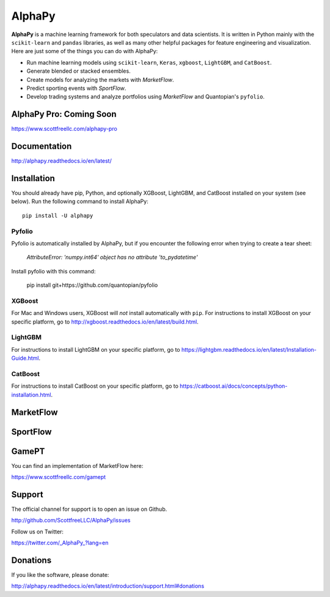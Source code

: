 AlphaPy
=======

|badge_pypi| |badge_downloads| |badge_docs|

**AlphaPy** is a machine learning framework for both speculators and
data scientists. It is written in Python mainly with the ``scikit-learn``
and ``pandas`` libraries, as well as many other helpful
packages for feature engineering and visualization. Here are just
some of the things you can do with AlphaPy:

* Run machine learning models using ``scikit-learn``, ``Keras``, ``xgboost``, ``LightGBM``, and ``CatBoost``.
* Generate blended or stacked ensembles.
* Create models for analyzing the markets with *MarketFlow*.
* Predict sporting events with *SportFlow*.
* Develop trading systems and analyze portfolios using *MarketFlow*
  and Quantopian's ``pyfolio``.

.. image:: https://github.com/Alpha314/AlphaPy/blob/master/images/model_pipeline.png
    :width: 100%
    :alt: AlphaPy Model Pipeline
    :align: center

AlphaPy Pro: Coming Soon
------------------------

https://www.scottfreellc.com/alphapy-pro

Documentation
-------------

http://alphapy.readthedocs.io/en/latest/

Installation
------------

You should already have pip, Python, and optionally XGBoost, LightGBM, and
CatBoost installed on your system (see below). Run the following command to install
AlphaPy::

    pip install -U alphapy

Pyfolio
~~~~~~~

Pyfolio is automatically installed by AlphaPy, but if you encounter
the following error when trying to create a tear sheet:

    *AttributeError: 'numpy.int64' object has no attribute 'to_pydatetime'*

Install pyfolio with this command:

    pip install git+https://github.com/quantopian/pyfolio

XGBoost
~~~~~~~

For Mac and Windows users, XGBoost will *not* install automatically
with ``pip``. For instructions to install XGBoost on your specific
platform, go to http://xgboost.readthedocs.io/en/latest/build.html.

LightGBM
~~~~~~~~

For instructions to install LightGBM on your specific
platform, go to https://lightgbm.readthedocs.io/en/latest/Installation-Guide.html.

CatBoost
~~~~~~~~

For instructions to install CatBoost on your specific
platform, go to https://catboost.ai/docs/concepts/python-installation.html.

MarketFlow
----------

.. image:: https://github.com/Alpha314/AlphaPy/blob/master/images/market_pipeline.png
    :width: 100%
    :alt: MarketFlow Model
    :align: center

.. image:: https://github.com/Alpha314/AlphaPy/blob/master/images/system_pipeline.png
    :width: 100%
    :alt: MarketFlow System
    :align: center

SportFlow
---------

.. image:: https://github.com/Alpha314/AlphaPy/blob/master/images/sports_pipeline.png
    :width: 100%
    :alt: SportFlow
    :align: center

GamePT
------

You can find an implementation of MarketFlow here:

https://www.scottfreellc.com/gamept

Support
-------

The official channel for support is to open an issue on Github.

http://github.com/ScottfreeLLC/AlphaPy/issues

Follow us on Twitter:

https://twitter.com/_AlphaPy_?lang=en

Donations
---------

If you like the software, please donate:

http://alphapy.readthedocs.io/en/latest/introduction/support.html#donations


.. |badge_pypi| image:: https://badge.fury.io/py/alphapy.svg
.. |badge_docs| image:: https://readthedocs.org/projects/alphapy/badge/?version=latest
.. |badge_downloads| image:: https://static.pepy.tech/badge/alphapy
